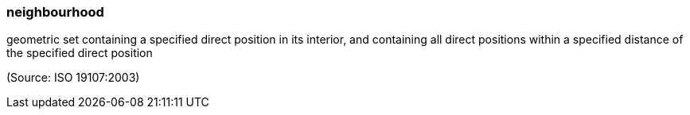 === neighbourhood

geometric set containing a specified direct position in its interior, and containing all direct positions within a specified distance of the specified direct position

(Source: ISO 19107:2003)

